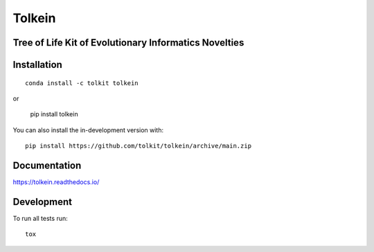 =======
Tolkein
=======

.. start-badges

|travis| |coveralls|
|docs| |code-style|
|version| |conda| |commits-since|
|license|


.. |code-style| image:: https://img.shields.io/badge/code%20style-black-000000.svg
    :target: https://github.com/psf/black
    :alt: Code Style Black

.. |docs| image:: https://readthedocs.org/projects/tolkein/badge/?style=flat
    :target: https://readthedocs.org/projects/tolkein
    :alt: Documentation Status

.. |travis| image:: https://api.travis-ci.org/tolkit/tolkein.svg?branch=main
    :alt: Travis-CI Build Status
    :target: https://travis-ci.org/tolkit/tolkein

.. |coveralls| image:: https://coveralls.io/repos/tolkit/tolkein/badge.svg?branch=main&service=github
    :alt: Coverage Status
    :target: https://coveralls.io/r/tolkit/tolkein

.. |version| image:: https://img.shields.io/pypi/v/tolkein.svg
    :alt: PyPI Package latest release
    :target: https://pypi.org/project/tolkein

.. |conda| image:: https://anaconda.org/tolkit/tolkein/badges/installer/conda.svg
    :alt: Install with Conda
    :target: https://anaconda.org/tolkit/tolkein

.. |platforms| image:: https://anaconda.org/tolkit/tolkein/badges/platforms.svg
    :alt: Conda platforms
    :target: https://anaconda.org/tolkit/tolkein

.. |commits-since| image:: https://img.shields.io/github/commits-since/tolkit/tolkein/0.2.6..svg
    :alt: Commits since latest release
    :target: https://github.com/tolkit/tolkein/compare/0.2.6....main

.. |license| image:: https://anaconda.org/tolkit/tolkein/badges/license.svg
    :alt: MIT License
    :target: https://anaconda.org/tolkit/tolkein

.. end-badges


Tree of Life Kit of Evolutionary Informatics Novelties
======================================================


Installation
============

::

    conda install -c tolkit tolkein

or 

    pip install tolkein

You can also install the in-development version with::

    pip install https://github.com/tolkit/tolkein/archive/main.zip


Documentation
=============


https://tolkein.readthedocs.io/


Development
===========

To run all tests run::

    tox
